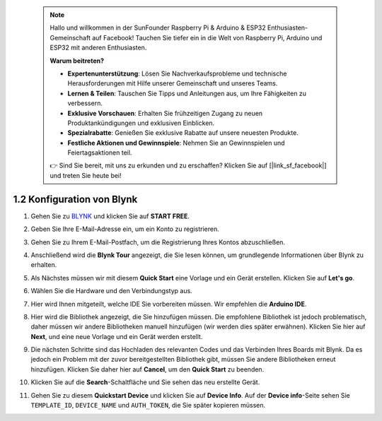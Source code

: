  .. note::

    Hallo und willkommen in der SunFounder Raspberry Pi & Arduino & ESP32 Enthusiasten-Gemeinschaft auf Facebook! Tauchen Sie tiefer ein in die Welt von Raspberry Pi, Arduino und ESP32 mit anderen Enthusiasten.

    **Warum beitreten?**

    - **Expertenunterstützung**: Lösen Sie Nachverkaufsprobleme und technische Herausforderungen mit Hilfe unserer Gemeinschaft und unseres Teams.
    - **Lernen & Teilen**: Tauschen Sie Tipps und Anleitungen aus, um Ihre Fähigkeiten zu verbessern.
    - **Exklusive Vorschauen**: Erhalten Sie frühzeitigen Zugang zu neuen Produktankündigungen und exklusiven Einblicken.
    - **Spezialrabatte**: Genießen Sie exklusive Rabatte auf unsere neuesten Produkte.
    - **Festliche Aktionen und Gewinnspiele**: Nehmen Sie an Gewinnspielen und Feiertagsaktionen teil.

    👉 Sind Sie bereit, mit uns zu erkunden und zu erschaffen? Klicken Sie auf [|link_sf_facebook|] und treten Sie heute bei!

 
1.2 Konfiguration von Blynk
================================

#. Gehen Sie zu `BLYNK <https://blynk.io/>`_ und klicken Sie auf **START FREE**.

   .. image:: img/sp220607_142551.png
        :width: 90%

   .. raw:: html

      <br/><br/>

#. Geben Sie Ihre E-Mail-Adresse ein, um ein Konto zu registrieren.

   .. image:: img/sp220607_142807.png
        :width: 70%
        :align: center

   .. raw:: html

      <br/>

#. Gehen Sie zu Ihrem E-Mail-Postfach, um die Registrierung Ihres Kontos abzuschließen.

   .. image:: img/sp220607_142936.png
    :width: 90%

   .. raw:: html

      <br/><br/>

#. Anschließend wird die **Blynk Tour** angezeigt, die Sie lesen können, um grundlegende Informationen über Blynk zu erhalten.

   .. image:: img/sp220607_143244.png
    :width: 90%

   .. raw:: html

      <br/><br/>

#. Als Nächstes müssen wir mit diesem **Quick Start** eine Vorlage und ein Gerät erstellen. Klicken Sie auf **Let's go**.

   .. image:: img/sp220607_143608.png
    :width: 90%

   .. raw:: html

      <br/><br/>

#. Wählen Sie die Hardware und den Verbindungstyp aus.

   .. image:: img/sp20220614173218.png
    :width: 90%

   .. raw:: html

      <br/><br/>

#. Hier wird Ihnen mitgeteilt, welche IDE Sie vorbereiten müssen. Wir empfehlen die **Arduino IDE**.

   .. image:: img/sp20220614173454.png
    :width: 90%

   .. raw:: html

      <br/><br/>

#. Hier wird die Bibliothek angezeigt, die Sie hinzufügen müssen. Die empfohlene Bibliothek ist jedoch problematisch, daher müssen wir andere Bibliotheken manuell hinzufügen (wir werden dies später erwähnen). Klicken Sie hier auf **Next**, und eine neue Vorlage und ein Gerät werden erstellt.

   .. image:: img/sp20220614173629.png
    :width: 90%

   .. raw:: html

      <br/><br/>

#. Die nächsten Schritte sind das Hochladen des relevanten Codes und das Verbinden Ihres Boards mit Blynk. Da es jedoch ein Problem mit der zuvor bereitgestellten Bibliothek gibt, müssen Sie andere Bibliotheken erneut hinzufügen. Klicken Sie daher hier auf **Cancel**, um den **Quick Start** zu beenden.

   .. image:: img/sp20220614174006.png
    :width: 90%

   .. raw:: html

      <br/><br/>

#. Klicken Sie auf die **Search**-Schaltfläche und Sie sehen das neu erstellte Gerät.

   .. image:: img/sp20220614174410.png
    :width: 90%

   .. raw:: html

      <br/><br/>

#. Gehen Sie zu diesem **Quickstart Device** und klicken Sie auf **Device Info**. Auf der **Device info**-Seite sehen Sie ``TEMPLATE_ID``, ``DEVICE_NAME`` und ``AUTH_TOKEN``, die Sie später kopieren müssen.

   .. image:: img/sp20220614174721.png
    :width: 90%
